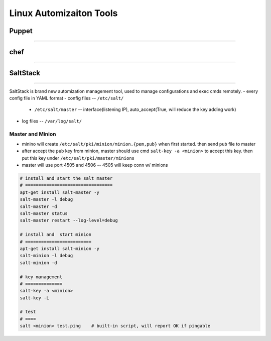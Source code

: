 ========================
Linux Automizaiton Tools
========================

Puppet
======
======


chef
====
====




SaltStack
=========
=========

SaltStack is brand new automization management tool, used to manage configurations and exec cmds remotely.
- every config file in YAML format
- config files -- ``/etc/salt/``
    - ``/etc/salt/master`` -- interface(listening IP), auto_accept(True, will reduce the key adding work)
- log files -- ``/var/log/salt/``

Master and Minion
-----------------

- minino will create ``/etc/salt/pki/minion/minion.{pem,pub}`` when first started. then send ``pub`` file to master
- after accept the ``pub`` key from minion, master should use cmd ``salt-key -a <minion>`` to accept this key. then put this key under ``/etc/salt/pki/master/minions``
- master will use port 4505 and 4506 -- 4505 will keep conn w/ minions



.. code-block:: shell

    # install and start the salt master
    # =================================
    apt-get install salt-master -y
    salt-master -l debug
    salt-master -d
    salt-master status
    salt-master restart --log-level=debug

    # install and  start minion
    # =========================
    apt-get install salt-minion -y
    salt-minion -l debug
    salt-minion -d

    # key management
    # ==============
    salt-key -a <minion>
    salt-key -L

    # test
    # ====
    salt <minion> test.ping    # built-in script, will report OK if pingable




